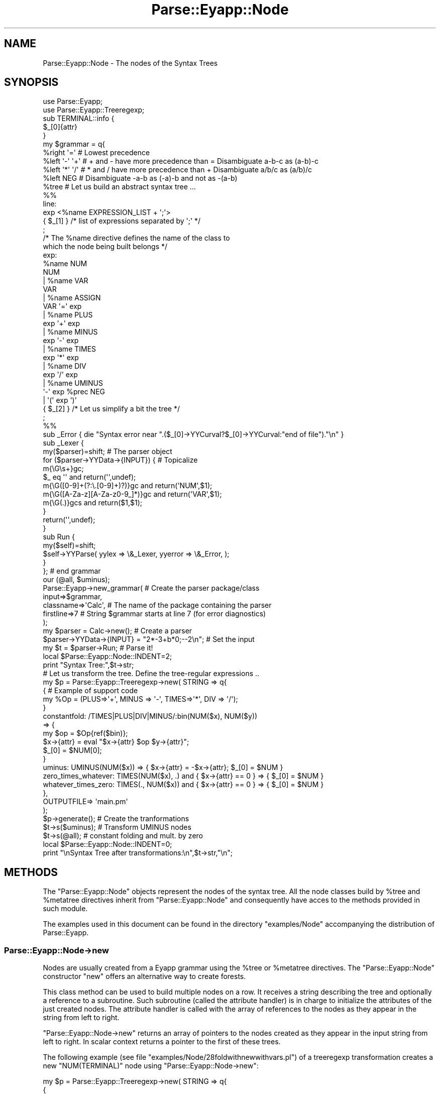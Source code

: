 .\" Automatically generated by Pod::Man 2.25 (Pod::Simple 3.20)
.\"
.\" Standard preamble:
.\" ========================================================================
.de Sp \" Vertical space (when we can't use .PP)
.if t .sp .5v
.if n .sp
..
.de Vb \" Begin verbatim text
.ft CW
.nf
.ne \\$1
..
.de Ve \" End verbatim text
.ft R
.fi
..
.\" Set up some character translations and predefined strings.  \*(-- will
.\" give an unbreakable dash, \*(PI will give pi, \*(L" will give a left
.\" double quote, and \*(R" will give a right double quote.  \*(C+ will
.\" give a nicer C++.  Capital omega is used to do unbreakable dashes and
.\" therefore won't be available.  \*(C` and \*(C' expand to `' in nroff,
.\" nothing in troff, for use with C<>.
.tr \(*W-
.ds C+ C\v'-.1v'\h'-1p'\s-2+\h'-1p'+\s0\v'.1v'\h'-1p'
.ie n \{\
.    ds -- \(*W-
.    ds PI pi
.    if (\n(.H=4u)&(1m=24u) .ds -- \(*W\h'-12u'\(*W\h'-12u'-\" diablo 10 pitch
.    if (\n(.H=4u)&(1m=20u) .ds -- \(*W\h'-12u'\(*W\h'-8u'-\"  diablo 12 pitch
.    ds L" ""
.    ds R" ""
.    ds C` ""
.    ds C' ""
'br\}
.el\{\
.    ds -- \|\(em\|
.    ds PI \(*p
.    ds L" ``
.    ds R" ''
'br\}
.\"
.\" Escape single quotes in literal strings from groff's Unicode transform.
.ie \n(.g .ds Aq \(aq
.el       .ds Aq '
.\"
.\" If the F register is turned on, we'll generate index entries on stderr for
.\" titles (.TH), headers (.SH), subsections (.SS), items (.Ip), and index
.\" entries marked with X<> in POD.  Of course, you'll have to process the
.\" output yourself in some meaningful fashion.
.ie \nF \{\
.    de IX
.    tm Index:\\$1\t\\n%\t"\\$2"
..
.    nr % 0
.    rr F
.\}
.el \{\
.    de IX
..
.\}
.\"
.\" Accent mark definitions (@(#)ms.acc 1.5 88/02/08 SMI; from UCB 4.2).
.\" Fear.  Run.  Save yourself.  No user-serviceable parts.
.    \" fudge factors for nroff and troff
.if n \{\
.    ds #H 0
.    ds #V .8m
.    ds #F .3m
.    ds #[ \f1
.    ds #] \fP
.\}
.if t \{\
.    ds #H ((1u-(\\\\n(.fu%2u))*.13m)
.    ds #V .6m
.    ds #F 0
.    ds #[ \&
.    ds #] \&
.\}
.    \" simple accents for nroff and troff
.if n \{\
.    ds ' \&
.    ds ` \&
.    ds ^ \&
.    ds , \&
.    ds ~ ~
.    ds /
.\}
.if t \{\
.    ds ' \\k:\h'-(\\n(.wu*8/10-\*(#H)'\'\h"|\\n:u"
.    ds ` \\k:\h'-(\\n(.wu*8/10-\*(#H)'\`\h'|\\n:u'
.    ds ^ \\k:\h'-(\\n(.wu*10/11-\*(#H)'^\h'|\\n:u'
.    ds , \\k:\h'-(\\n(.wu*8/10)',\h'|\\n:u'
.    ds ~ \\k:\h'-(\\n(.wu-\*(#H-.1m)'~\h'|\\n:u'
.    ds / \\k:\h'-(\\n(.wu*8/10-\*(#H)'\z\(sl\h'|\\n:u'
.\}
.    \" troff and (daisy-wheel) nroff accents
.ds : \\k:\h'-(\\n(.wu*8/10-\*(#H+.1m+\*(#F)'\v'-\*(#V'\z.\h'.2m+\*(#F'.\h'|\\n:u'\v'\*(#V'
.ds 8 \h'\*(#H'\(*b\h'-\*(#H'
.ds o \\k:\h'-(\\n(.wu+\w'\(de'u-\*(#H)/2u'\v'-.3n'\*(#[\z\(de\v'.3n'\h'|\\n:u'\*(#]
.ds d- \h'\*(#H'\(pd\h'-\w'~'u'\v'-.25m'\f2\(hy\fP\v'.25m'\h'-\*(#H'
.ds D- D\\k:\h'-\w'D'u'\v'-.11m'\z\(hy\v'.11m'\h'|\\n:u'
.ds th \*(#[\v'.3m'\s+1I\s-1\v'-.3m'\h'-(\w'I'u*2/3)'\s-1o\s+1\*(#]
.ds Th \*(#[\s+2I\s-2\h'-\w'I'u*3/5'\v'-.3m'o\v'.3m'\*(#]
.ds ae a\h'-(\w'a'u*4/10)'e
.ds Ae A\h'-(\w'A'u*4/10)'E
.    \" corrections for vroff
.if v .ds ~ \\k:\h'-(\\n(.wu*9/10-\*(#H)'\s-2\u~\d\s+2\h'|\\n:u'
.if v .ds ^ \\k:\h'-(\\n(.wu*10/11-\*(#H)'\v'-.4m'^\v'.4m'\h'|\\n:u'
.    \" for low resolution devices (crt and lpr)
.if \n(.H>23 .if \n(.V>19 \
\{\
.    ds : e
.    ds 8 ss
.    ds o a
.    ds d- d\h'-1'\(ga
.    ds D- D\h'-1'\(hy
.    ds th \o'bp'
.    ds Th \o'LP'
.    ds ae ae
.    ds Ae AE
.\}
.rm #[ #] #H #V #F C
.\" ========================================================================
.\"
.IX Title "Parse::Eyapp::Node 3"
.TH Parse::Eyapp::Node 3 "2012-03-23" "perl v5.16.3" "User Contributed Perl Documentation"
.\" For nroff, turn off justification.  Always turn off hyphenation; it makes
.\" way too many mistakes in technical documents.
.if n .ad l
.nh
.SH "NAME"
Parse::Eyapp::Node \- The nodes of the Syntax Trees
.SH "SYNOPSIS"
.IX Header "SYNOPSIS"
.Vb 2
\&  use Parse::Eyapp;
\&  use Parse::Eyapp::Treeregexp;
\&
\&  sub TERMINAL::info {
\&    $_[0]{attr}
\&  }
\&
\&  my $grammar = q{
\&    %right  \*(Aq=\*(Aq     # Lowest precedence
\&    %left   \*(Aq\-\*(Aq \*(Aq+\*(Aq # + and \- have more precedence than = Disambiguate a\-b\-c as (a\-b)\-c
\&    %left   \*(Aq*\*(Aq \*(Aq/\*(Aq # * and / have more precedence than + Disambiguate a/b/c as (a/b)/c
\&    %left   NEG     # Disambiguate \-a\-b as (\-a)\-b and not as \-(a\-b)
\&    %tree           # Let us build an abstract syntax tree ...
\&
\&    %%
\&    line:
\&        exp <%name EXPRESSION_LIST + \*(Aq;\*(Aq>
\&          { $_[1] } /* list of expressions separated by \*(Aq;\*(Aq */
\&    ;
\&
\&    /* The %name directive defines the name of the class to 
\&       which the node being built belongs */
\&    exp:
\&        %name NUM
\&        NUM
\&      | %name VAR
\&        VAR
\&      | %name ASSIGN
\&        VAR \*(Aq=\*(Aq exp
\&      | %name PLUS
\&        exp \*(Aq+\*(Aq exp
\&      | %name MINUS
\&        exp \*(Aq\-\*(Aq exp
\&      | %name TIMES
\&        exp \*(Aq*\*(Aq exp
\&      | %name DIV
\&        exp \*(Aq/\*(Aq exp
\&      | %name UMINUS
\&        \*(Aq\-\*(Aq exp %prec NEG
\&      | \*(Aq(\*(Aq exp \*(Aq)\*(Aq
\&          { $_[2] }  /* Let us simplify a bit the tree */
\&    ;
\&
\&    %%
\&    sub _Error { die "Syntax error near ".($_[0]\->YYCurval?$_[0]\->YYCurval:"end of file")."\en" }
\&
\&    sub _Lexer {
\&      my($parser)=shift; # The parser object
\&
\&      for ($parser\->YYData\->{INPUT}) { # Topicalize
\&        m{\eG\es+}gc;
\&        $_ eq \*(Aq\*(Aq and return(\*(Aq\*(Aq,undef);
\&        m{\eG([0\-9]+(?:\e.[0\-9]+)?)}gc and return(\*(AqNUM\*(Aq,$1);
\&        m{\eG([A\-Za\-z][A\-Za\-z0\-9_]*)}gc and return(\*(AqVAR\*(Aq,$1);
\&        m{\eG(.)}gcs and return($1,$1);
\&      }
\&      return(\*(Aq\*(Aq,undef);
\&    }
\&
\&    sub Run {
\&        my($self)=shift;
\&        $self\->YYParse( yylex => \e&_Lexer, yyerror => \e&_Error, );
\&    }
\&  }; # end grammar
\&
\&  our (@all, $uminus);
\&
\&  Parse::Eyapp\->new_grammar( # Create the parser package/class
\&    input=>$grammar,
\&    classname=>\*(AqCalc\*(Aq, # The name of the package containing the parser
\&    firstline=>7       # String $grammar starts at line 7 (for error diagnostics)
\&  );
\&  my $parser = Calc\->new();                # Create a parser
\&  $parser\->YYData\->{INPUT} = "2*\-3+b*0;\-\-2\en"; # Set the input
\&  my $t = $parser\->Run;                    # Parse it!
\&  local $Parse::Eyapp::Node::INDENT=2;
\&  print "Syntax Tree:",$t\->str;
\&
\&  # Let us transform the tree. Define the tree\-regular expressions ..
\&  my $p = Parse::Eyapp::Treeregexp\->new( STRING => q{
\&      { #  Example of support code
\&        my %Op = (PLUS=>\*(Aq+\*(Aq, MINUS => \*(Aq\-\*(Aq, TIMES=>\*(Aq*\*(Aq, DIV => \*(Aq/\*(Aq);
\&      }
\&      constantfold: /TIMES|PLUS|DIV|MINUS/:bin(NUM($x), NUM($y))
\&        => {
\&          my $op = $Op{ref($bin)};
\&          $x\->{attr} = eval  "$x\->{attr} $op $y\->{attr}";
\&          $_[0] = $NUM[0];
\&        }
\&      uminus: UMINUS(NUM($x)) => { $x\->{attr} = \-$x\->{attr}; $_[0] = $NUM }
\&      zero_times_whatever: TIMES(NUM($x), .) and { $x\->{attr} == 0 } => { $_[0] = $NUM }
\&      whatever_times_zero: TIMES(., NUM($x)) and { $x\->{attr} == 0 } => { $_[0] = $NUM }
\&    },
\&    OUTPUTFILE=> \*(Aqmain.pm\*(Aq
\&  );
\&  $p\->generate(); # Create the tranformations
\&
\&  $t\->s($uminus); # Transform UMINUS nodes
\&  $t\->s(@all);    # constant folding and mult. by zero
\&
\&  local $Parse::Eyapp::Node::INDENT=0;
\&  print "\enSyntax Tree after transformations:\en",$t\->str,"\en";
.Ve
.SH "METHODS"
.IX Header "METHODS"
The \f(CW\*(C`Parse::Eyapp::Node\*(C'\fR objects represent the nodes of the syntax
tree. 
All the node classes build by \f(CW%tree\fR and \f(CW%metatree\fR directives
inherit from \f(CW\*(C`Parse::Eyapp::Node\*(C'\fR and consequently have
acces to the methods provided in such module.
.PP
The examples used in this document can be found in the directory
\&\f(CW\*(C`examples/Node\*(C'\fR accompanying the distribution of Parse::Eyapp.
.SS "Parse::Eyapp::Node\->new"
.IX Subsection "Parse::Eyapp::Node->new"
Nodes are usually created from a Eyapp grammar 
using the \f(CW%tree\fR or \f(CW%metatree\fR
directives. The \f(CW\*(C`Parse::Eyapp::Node\*(C'\fR constructor \f(CW\*(C`new\*(C'\fR
offers an alternative way to create forests.
.PP
This class method can be used to build multiple nodes on a row.
It receives a string describing the tree and optionally a
reference to a subroutine. Such subroutine (called the attribute
handler) is in charge to initialize
the attributes of the just created nodes.
The attribute handler is called with the array of references to the
nodes as they appear in the string from left to right.
.PP
\&\f(CW\*(C`Parse::Eyapp::Node\->new\*(C'\fR returns an array of pointers to the nodes created
as they appear in the input string from left to right.
In scalar context returns a pointer to the first of these trees.
.PP
The following example (see file \f(CW\*(C`examples/Node/28foldwithnewwithvars.pl\*(C'\fR) of
a treeregexp transformation creates a new \f(CW\*(C`NUM(TERMINAL)\*(C'\fR node
using \f(CW\*(C`Parse::Eyapp::Node\->new\*(C'\fR:
.PP
.Vb 7
\& my $p = Parse::Eyapp::Treeregexp\->new( STRING => q{
\&   {
\&     my %Op = (PLUS=>\*(Aq+\*(Aq, MINUS => \*(Aq\-\*(Aq, TIMES=>\*(Aq*\*(Aq, DIV => \*(Aq/\*(Aq);
\&   }
\&   constantfold: /TIMES|PLUS|MINUS|DIV/(NUM($x), NUM($y))
\&      => {
\&     my $op = $Op{ref($_[0])};
\&
\&     my $res = Parse::Eyapp::Node\->new(
\&       q{NUM(TERMINAL)},
\&       sub {
\&         my ($NUM, $TERMINAL) = @_;
\&         $TERMINAL\->{attr} = eval "$x\->{attr} $op $y\->{attr}";
\&         $TERMINAL\->{token} = \*(AqNUM\*(Aq;
\&       },
\&     );
\&     $_[0] = $res;
\&   }
\&   },
\& );
.Ve
.PP
The call to \f(CW\*(C`Parse::Eyapp::Node\->new\*(C'\fR creates a tree \f(CW\*(C`NUM(TERMINAL)\*(C'\fR
and decorates the \f(CW\*(C`TERMINAL\*(C'\fR leaf with attributes \f(CW\*(C`attr\*(C'\fR
and \f(CW\*(C`token\*(C'\fR. The \f(CW\*(C`constantfold\*(C'\fR transformation substitutes
all the binary operation trees whose children are numbers
for a \f(CW\*(C`NUM(TERMINAL)\*(C'\fR tree holding as attribute the 
number resulting of operating the two numbers.
.PP
The input string can describe more than one tree. Different trees 
are separated by white spaces. Consider the following example
(in \f(CW\*(C`examples/Node/builder.pl\*(C'\fR):
.PP
.Vb 10
\&  $ cat \-n builder.pl
\&     1  #!/usr/bin/perl \-w
\&     2  use strict;
\&     3  use Parse::Eyapp::Node;
\&     4
\&     5  use Data::Dumper;
\&     6  $Data::Dumper::Indent = 1;
\&     7  $Data::Dumper::Purity = 1;
\&     8
\&     9  my $string = shift || \*(AqASSIGN(VAR(TERMINAL), TIMES(NUM(TERMINAL),NUM(TERMINAL)))  \*(Aq;
\&    10  my @t = Parse::Eyapp::Node\->new(
\&    11             $string,
\&    12             sub { my $i = 0; $_\->{n} = $i++ for @_ }
\&    13          );
\&    14
\&    15  print "****************\en";
\&    16  print Dumper(\e@t);
.Ve
.PP
When feed with input \f(CW\*(AqA(C,D) E(F)\*(Aq\fR 
the following forest is built:
.PP
.Vb 10
\&  $ builder.pl \*(AqA(C,D) E(F)\*(Aq
\&  ****************
\&  $VAR1 = [
\&    bless( {
\&      \*(Aqn\*(Aq => 0,
\&      \*(Aqchildren\*(Aq => [
\&        bless( { \*(Aqn\*(Aq => 1, \*(Aqchildren\*(Aq => [] }, \*(AqC\*(Aq ),
\&        bless( { \*(Aqn\*(Aq => 2, \*(Aqchildren\*(Aq => [] }, \*(AqD\*(Aq )
\&      ]
\&    }, \*(AqA\*(Aq ),
\&    {},
\&    {},
\&    bless( {
\&      \*(Aqn\*(Aq => 3,
\&      \*(Aqchildren\*(Aq => [
\&        bless( { \*(Aqn\*(Aq => 4, \*(Aqchildren\*(Aq => [] }, \*(AqF\*(Aq )
\&      ]
\&    }, \*(AqE\*(Aq ),
\&    {}
\&  ];
\&  $VAR1\->[1] = $VAR1\->[0]{\*(Aqchildren\*(Aq}[0];
\&  $VAR1\->[2] = $VAR1\->[0]{\*(Aqchildren\*(Aq}[1];
\&  $VAR1\->[4] = $VAR1\->[3]{\*(Aqchildren\*(Aq}[0];
.Ve
.PP
Thusm, the forest \f(CW@t\fR contains 5 subtrees 
\&\f(CW\*(C`A(C,D), C, D, E(F)\*(C'\fR and \f(CW\*(C`F\*(C'\fR.
.ie n .SS "Directed Acyclic Graphs with ""Parse::Eyapp::Node\->hnew"""
.el .SS "Directed Acyclic Graphs with \f(CWParse::Eyapp::Node\->hnew\fP"
.IX Subsection "Directed Acyclic Graphs with Parse::Eyapp::Node->hnew"
\&\f(CW\*(C`Parse::Eyapp\*(C'\fR provides the method \f(CW\*(C`Parse::Eyapp::Node\->hnew\*(C'\fR
to build \fIDirected Acyclic Graphs\fR (DAGs) instead of trees. They are built using 
\&\fIhashed consing\fR, i.e. \fImemoizing\fR the creation of nodes.
.PP
The method \f(CW\*(C`Parse::Eyapp::Node\->hnew\*(C'\fR works very much like \f(CW\*(C`Parse::Eyapp::Node\->new\*(C'\fR
but if one of the implied trees was previously built, \f(CW\*(C`hnew\*(C'\fR 
returns a reference to the existing one.
.PP
See the following debugger session where several DAGs describing
\&\fItype expressions\fR are built:
.PP
.Vb 10
\&  DB<2> x $a = Parse::Eyapp::Node\->hnew(\*(AqF(X_3(A_3(A_5(INT)), CHAR, A_5(INT)),CHAR)\*(Aq)
\& 0  F=HASH(0x85f6a20)
\&    \*(Aqchildren\*(Aq => ARRAY(0x85e92e4)
\&    |\- 0  X_3=HASH(0x83f55fc)
\&    |     \*(Aqchildren\*(Aq => ARRAY(0x83f5608)
\&    |     |\- 0  A_3=HASH(0x85a0488)
\&    |     |     \*(Aqchildren\*(Aq => ARRAY(0x859fad4)
\&    |     |        0  A_5=HASH(0x85e5d3c)
\&    |     |           \*(Aqchildren\*(Aq => ARRAY(0x83f4120)
\&    |     |              0  INT=HASH(0x83f5200)
\&    |     |                 \*(Aqchildren\*(Aq => ARRAY(0x852ccb4)
\&    |     |                      empty array
\&    |     |\- 1  CHAR=HASH(0x8513564)
\&    |     |     \*(Aqchildren\*(Aq => ARRAY(0x852cad4)
\&    |     |          empty array
\&    |     \`\- 2  A_5=HASH(0x85e5d3c)
\&    |           \-> REUSED_ADDRESS
\&    \`\- 1  CHAR=HASH(0x8513564)
\&          \-> REUSED_ADDRESS
\&  DB<3> x $a\->str
\& 0  \*(AqF(X_3(A_3(A_5(INT)),CHAR,A_5(INT)),CHAR)\*(Aq
.Ve
.PP
The second occurrence of \f(CW\*(C`A_5(INT)\*(C'\fR is labelled \f(CW\*(C`REUSED_ADDRESS\*(C'\fR. The
same occurs with the second instance  of \f(CW\*(C`CHAR\*(C'\fR.
.PP
\&\f(CW\*(C`Parse::Eyapp::Node\->hnew\*(C'\fR
can be more convenient than \f(CW\*(C`new\*(C'\fR 
in some compiler phases and tasks like 
detecting \fIcommon subexpressions\fR
or during \fItype checking\fR. 
See file \f(CW\*(C`Types.eyp\*(C'\fR in \f(CW\*(C`examples/typechecking/Simple\-Types\-XXX.tar.gz\*(C'\fR
for a more comprehensive example.
.ie n .SS "Expanding Directed Acyclic Graphs with ""Parse::Eyapp::Node\->hexpand"""
.el .SS "Expanding Directed Acyclic Graphs with \f(CWParse::Eyapp::Node\->hexpand\fP"
.IX Subsection "Expanding Directed Acyclic Graphs with Parse::Eyapp::Node->hexpand"
Calls to \f(CW\*(C`Parse::Eyapp::Node\->hexpand\*(C'\fR have the syntax
.PP
.Vb 1
\&    $z = Parse::Eyapp::Node\->hexpand(\*(AqCLASS\*(Aq, @children, \e&handler)
.Ve
.PP
Creates a dag of type \f(CW\*(AqCLASS\*(Aq\fR with children \f(CW@children\fR in a way compatible with
\&\f(CW\*(C`hnew\*(C'\fR. The last 
optional argument can be a reference to a sub.  Such sub will be called after the
creation of the \s-1DAG\s0 with a reference to the root of the \s-1DAG\s0 as single argument.
The following session with the debugger illustrates the use of
 \f(CW\*(C`Parse::Eyapp::Node\->hexpand\*(C'\fR. First we create a \s-1DAG\s0 using \f(CW\*(C`hnew\*(C'\fR:
.PP
.Vb 10
\&  pl@nereida:~/Lbook/code/Simple\-Types/script$ perl \-MParse::Eyapp::Node \-wde 0
\&  main::(\-e:1):   0
\&    DB<1> $x = Parse::Eyapp::Node\->hnew(\*(AqA(C(B),C(B))\*(Aq)
\&    DB<2> x $x
\&  0  A=HASH(0x850c850)
\&     \*(Aqchildren\*(Aq => ARRAY(0x850ca30)
\&        0  C=HASH(0x850c928)
\&           \*(Aqchildren\*(Aq => ARRAY(0x850c9e8)
\&              0  B=HASH(0x850c9a0)
\&                 \*(Aqchildren\*(Aq => ARRAY(0x83268c8)
\&                      empty array
\&        1  C=HASH(0x850c928)
\&           \-> REUSED_ADDRESS
.Ve
.PP
We obtain the \f(CW\*(C`REUSED_ADDRESS\*(C'\fR for the second child since
the \f(CWC(B)\fR subtree appears twice.
Now, suppose we want to expand the exsting tree/DAG \f(CWC(B)\fR to \f(CW\*(C`A(C(B))\*(C'\fR. We can do
that using \f(CW\*(C`hexpand\*(C'\fR:
.PP
.Vb 12
\&    DB<3> $y = Parse::Eyapp::Node\->hexpand(\*(AqA\*(Aq, $x\->child(0))
\&    DB<4> x $y
\&  0  A=HASH(0x8592558)
\&     \*(Aqchildren\*(Aq => ARRAY(0x832613c)
\&        0  C=HASH(0x850c928)
\&           \*(Aqchildren\*(Aq => ARRAY(0x850c9e8)
\&              0  B=HASH(0x850c9a0)
\&                 \*(Aqchildren\*(Aq => ARRAY(0x83268c8)
\&                      empty array
\&We get new memory for C<$y>: C<HASH(0x8592558)> is anew address.
\&Assume we want to expand the tree/DAG C<C(B)> to C<A(C(B),C(B))>.
\&We can do it this way:
\&
\&    DB<5> $z = Parse::Eyapp::Node\->hexpand(\*(AqA\*(Aq, $x\->children)
\&    DB<6> x $z
\&  0  A=HASH(0x850c850)
\&     \*(Aqchildren\*(Aq => ARRAY(0x850ca30)
\&        0  C=HASH(0x850c928)
\&           \*(Aqchildren\*(Aq => ARRAY(0x850c9e8)
\&              0  B=HASH(0x850c9a0)
\&                 \*(Aqchildren\*(Aq => ARRAY(0x83268c8)
\&                      empty array
\&        1  C=HASH(0x850c928)
\&           \-> REUSED_ADDRESS
.Ve
.PP
Notice that the address c<0x850c850> for \f(CW$z\fR is the same than the address for \f(CW$x\fR.
No new memory has been allocated for \f(CW$z\fR.
.PP
The following command illustrates the use of \f(CW\*(C`hexpand\*(C'\fR
with a handler:
.PP
.Vb 12
\&    DB<7> $z = Parse::Eyapp::Node\->hexpand(\*(AqA\*(Aq, $x\->children, sub { $_[0]\->{t} = "X" })
\&    DB<8> x $z
\&  0  A=HASH(0x850c850)
\&     \*(Aqchildren\*(Aq => ARRAY(0x850ca30)
\&        0  C=HASH(0x850c928)
\&           \*(Aqchildren\*(Aq => ARRAY(0x850c9e8)
\&              0  B=HASH(0x850c9a0)
\&                 \*(Aqchildren\*(Aq => ARRAY(0x83268c8)
\&                      empty array
\&        1  C=HASH(0x850c928)
\&           \-> REUSED_ADDRESS
\&     \*(Aqt\*(Aq => \*(AqX\*(Aq
.Ve
.ie n .SS "$node\->type"
.el .SS "\f(CW$node\fP\->type"
.IX Subsection "$node->type"
Returns (or sets) the type (class) of the node.
It can be called as a subroutine when \f(CW$node\fR is not
a \f(CW\*(C`Parse::Eyapp::Node\*(C'\fR like this:
.PP
.Vb 1
\&                     Parse::Eyapp::Node::type($scalar)
.Ve
.PP
This is the case when visiting \f(CW\*(C`CODE\*(C'\fR nodes.
.PP
The following session with the debugger illustrates how it works:
.PP
.Vb 10
\&  > perl \-MParse::Eyapp::Node \-de0
\&  DB<1> @t = Parse::Eyapp::Node\->new("A(B,C)") # Creates a tree
\&  DB<2> x map { $_\->type } @t # Get the types of the three nodes
\&  0  \*(AqA\*(Aq
\&  1  \*(AqB\*(Aq
\&  2  \*(AqC\*(Aq
\&  DB<3> x Parse::Eyapp::Node::type(sub {})
\&  0  \*(AqCODE\*(Aq
\&  DB<4> x Parse::Eyapp::Node::type("hola")
\&  0  \*(AqParse::Eyapp::Node::STRING\*(Aq
\&  DB<5> x Parse::Eyapp::Node::type({ a=> 1})
\&  0  \*(AqHASH\*(Aq
\&  DB<6> x Parse::Eyapp::Node::type([ a, 1 ])
\&  0  \*(AqARRAY\*(Aq
.Ve
.PP
As it is shown in the example it can be called as a subroutine with 
a (\s-1CODE/HASH/ARRAY\s0) reference or an ordinary scalar.
.PP
The words \s-1HASH\s0, \s-1CODE\s0, \s-1ARRAY\s0 and \s-1STRING\s0 are reserved for 
ordinary Perl references. Avoid naming a \s-1AST\s0 node with one of those words.
.PP
To be used as a setter, be sure Parse::Eyapp::Driver
is loaded:
.PP
.Vb 10
\&  $ perl \-MParse::Eyapp::Driver \-MParse::Eyapp::Node \-wde0
\&  main::(\-e:1):   0
\&    DB<1> x $t = Parse::Eyapp::Node\->new("A(B,C)") # Creates a tree
\&  0  A=HASH(0x8557bdc)
\&     \*(Aqchildren\*(Aq => ARRAY(0x8557c90)
\&        0  B=HASH(0x8557cf0)
\&           \*(Aqchildren\*(Aq => ARRAY(0x8325804)
\&                empty array
\&        1  C=HASH(0x8557c6c)
\&           \*(Aqchildren\*(Aq => ARRAY(0x8557d5c)
\&                empty array
\&    DB<2> x $t\->type(\*(AqFUN\*(Aq) # Change the type of $t to \*(AqFUN\*(Aq
\&  0  \*(AqFUN\*(Aq
\&    DB<3> x $t
\&  0  FUN=HASH(0x8557bdc)
\&     \*(Aqchildren\*(Aq => ARRAY(0x8557c90)
\&        0  B=HASH(0x8557cf0)
\&           \*(Aqchildren\*(Aq => ARRAY(0x8325804)
\&                empty array
\&        1  C=HASH(0x8557c6c)
\&           \*(Aqchildren\*(Aq => ARRAY(0x8557d5c)
\&                empty array
\&    DB<4> x $t\->isa(\*(AqParse::Eyapp::Node\*(Aq)
\&  0  1
.Ve
.ie n .SS "$node\->child"
.el .SS "\f(CW$node\fP\->child"
.IX Subsection "$node->child"
Setter-getter to modify a specific child of a node.
It is called like:
.PP
.Vb 1
\&                   $node\->child($i)
.Ve
.PP
Returns the child with index \f(CW$i\fR. Returns \f(CW\*(C`undef\*(C'\fR if the child does not exists.
It has two obligatory parameters: the node (since it is a method)
and the index of the child. Sets the new value if called
.PP
.Vb 1
\&                    $node\->child($i, $tree)
.Ve
.PP
The method will croak if the obligatory parameters are not provided.
.PP
In the files \f(CW\*(C`examples/Node/TSwithtreetransformations2.eyp\*(C'\fR and 
\&\f(CW\*(C`examples/node/usetswithtreetransformations2.pl\*(C'\fR) you can find a 
somewhat complicated example of call to \f(CW\*(C`child\*(C'\fR as a setter. It is inside a transformation
that swaps the children of a \f(CW\*(C`PLUS\*(C'\fR node (remember that the tree
is a concrete tree including code since it is a translation scheme
built under the directive \f(CW%metatree\fR):
.PP
.Vb 2
\&  my $transform = Parse::Eyapp::Treeregexp\->new( STRING => q{
\&     ........................................................
\&
\&     commutative_add: PLUS($x, ., $y, .) # 1st dot correspond to \*(Aq+\*(Aq 2nd dot to CODE
\&       => { my $t = $x; $_[0]\->child(0, $y); $_[0]\->child(2, $t)}
\&
\&     ........................................................
\&  }
.Ve
.ie n .SS "Child Access Through ""%tree alias"""
.el .SS "Child Access Through \f(CW%tree alias\fP"
.IX Subsection "Child Access Through %tree alias"
Remember that when the \f(CW\*(C`Eyapp\*(C'\fR program runs 
under the \f(CW\*(C`%tree alias\*(C'\fR directive 
The \fIdot and dollar notations\fR can be used 
to generate named getter-setters to access the children:
.PP
.Vb 10
\&  examples/Node$ cat \-n alias_and_yyprefix.pl
\&     1  #!/usr/local/bin/perl
\&     2  use warnings;
\&     3  use strict;
\&     4  use Parse::Eyapp;
\&     5
\&     6  my $grammar = q{
\&     7    %prefix R::S::
\&     8
\&     9    %right  \*(Aq=\*(Aq
\&    10    %left   \*(Aq\-\*(Aq \*(Aq+\*(Aq
\&    11    %left   \*(Aq*\*(Aq \*(Aq/\*(Aq
\&    12    %left   NEG
\&    13    %tree bypass alias
\&    14
\&    15    %%
\&    16    line: $exp  { $_[1] }
\&    17    ;
\&    18
\&    19    exp:
\&    20        %name NUM
\&    21              $NUM
\&    22      | %name VAR
\&    23              $VAR
\&    24      | %name ASSIGN
\&    25              $VAR \*(Aq=\*(Aq $exp
\&    26      | %name PLUS
\&    27              exp.left \*(Aq+\*(Aq exp.right
\&    28      | %name MINUS
\&    29              exp.left \*(Aq\-\*(Aq exp.right
\&    30      | %name TIMES
\&    31              exp.left \*(Aq*\*(Aq exp.right
\&    32      | %name DIV
\&    33              exp.left \*(Aq/\*(Aq exp.right
\&    34      | %no bypass UMINUS
\&    35              \*(Aq\-\*(Aq $exp %prec NEG
\&    36      |   \*(Aq(\*(Aq exp \*(Aq)\*(Aq  { $_[2] } /* Let us simplify a bit the tree */
\&    37    ;
\&    38
\&    39    %%
\&    40
\&    .............................
\&    76  }; # end grammar
\&    77
\&    78
\&    79  Parse::Eyapp\->new_grammar(
\&    80    input=>$grammar,
\&    81    classname=>\*(AqAlias\*(Aq,
\&    82    firstline =>7,
\&    83    outputfile => \*(Aqmain\*(Aq,
\&    84  );
\&    85  my $parser = Alias\->new();
\&    86  $parser\->YYData\->{INPUT} = "a = \-(2*3+5\-1)\en";
\&    87  my $t = $parser\->Run;
\&    88  $Parse::Eyapp::Node::INDENT=0;
\&    89  print $t\->VAR\->str."\en";             # a
\&    90  print "***************\en";
\&    91  print $t\->exp\->exp\->left\->str."\en";  # 2*3+5
\&    92  print "***************\en";
\&    93  print $t\->exp\->exp\->right\->str."\en"; # 1
.Ve
.PP
Here methods with names \f(CW\*(C`left\*(C'\fR and \f(CW\*(C`right\*(C'\fR will be created
inside the class \f(CW\*(C`R::S\*(C'\fR (see the use of the \f(CW%prefix\fR directive
in line 7) to access the corresponding children associated with the 
two instances of \f(CW\*(C`exp\*(C'\fR in the right hand side of
the production rule. when executed, teh former program produces this
output:
.PP
.Vb 6
\&  examples/Node$ alias_and_yyprefix.pl
\&  R::S::TERMINAL
\&  ***************
\&  R::S::PLUS(R::S::TIMES(R::S::NUM,R::S::NUM),R::S::NUM)
\&  ***************
\&  R::S::NUM
.Ve
.ie n .SS "$node\->children"
.el .SS "\f(CW$node\fP\->children"
.IX Subsection "$node->children"
Returns the array of children of the node. When the tree is a
translation scheme the \s-1CODE\s0 references are also included.
See \f(CW\*(C`examples/Node/TSPostfix3.eyp\*(C'\fR for an example of use
inside a Translation Scheme:
.PP
.Vb 2
\&  examples/Node$ cat TSPostfix3.eyp
\&  ...................... # precedence declarations
\&
\&  %metatree
\&
\&  %defaultaction {
\&    if (@_==2) {  # NUM and VAR
\&      $lhs\->{t} = $_[1]\->{attr};
\&      return
\&    }
\&    if (@_==4) { # binary operations
\&      $lhs\->{t} = "$_[1]\->{t} $_[3]\->{t} $_[2]\->{attr}";
\&      return
\&    }
\&    die "Fatal Error. Unexpected input. Numargs = ".scalar(@_)."\en".Parse::Eyapp::Node\->str(@_);
\&  }
\&
\&  %%
\&  line: %name PROG
\&         exp <%name EXP + \*(Aq;\*(Aq>
\&           { @{$lhs\->{t}} = map { $_\->{t}} ($_[1]\->children()); }
\&
\&  ;
\&
\&  exp:        %name NUM NUM
\&          |   %name VAR VAR
\&          |   %name ASSIGN VAR \*(Aq=\*(Aq exp  {  $lhs\->{t} = "$_[1]\->{attr} $_[3]\->{t} ="; }
\&          |   %name PLUS   exp \*(Aq+\*(Aq exp
\&          |   %name MINUS  exp \*(Aq\-\*(Aq exp
\&          |   %name TIMES  exp \*(Aq*\*(Aq exp
\&          |   %name DIV    exp \*(Aq/\*(Aq exp
\&          |   %name NEG    \*(Aq\-\*(Aq exp %prec NEG { $_[0]\->{t} = "$_[2]\->{t} NEG" }
\&          |   \*(Aq(\*(Aq exp \*(Aq)\*(Aq %begin { $_[2] }
\&  ;
\&
\&  %%
\&
\&  ........................
.Ve
.PP
The tree in a Translation Scheme contains the references to
the \f(CW\*(C`CODE\*(C'\fR implementing the semantic actions.
For example,  the syntax tree built by 
the parser for the input \f(CW\*(C`a=\-b*3\*(C'\fR in \f(CW\*(C`TSPostfix3.eyp\*(C'\fR is:
.PP
.Vb 10
\& PROG(EXP(
\&     ASSIGN(
\&       TERMINAL[a],
\&       TERMINAL[=],
\&       TIMES(
\&         NEG(TERMINAL[\-], VAR(TERMINAL[b], CODE), CODE),
\&         TERMINAL[*],
\&         NUM(TERMINAL[3], CODE),
\&         CODE
\&       ) # TIMES,
\&       CODE
\&     ) # ASSIGN
\&   ) # EXP,
\&   CODE
\& ) # PROG
.Ve
.PP
\&\f(CW\*(C`$node\->children\*(C'\fR can also be used as a setter.
.ie n .SS "$node\->Children"
.el .SS "\f(CW$node\fP\->Children"
.IX Subsection "$node->Children"
Returns the array of children of the node.
When dealing with a translation scheme,
the  \f(CW\*(C`$node\->Children\*(C'\fR method 
(Notice the case difference with \f(CW\*(C`$node\->children\*(C'\fR, first in uppercase) 
returns the non \f(CW\*(C`CODE\*(C'\fR children of the node.
The following execution with the debugger
of the example in \f(CW\*(C`examples/Node/ts_with_ast.pl\*(C'\fR
illustrates the difference:
.PP
.Vb 3
\&  examples/Node$ perl \-wd ts_with_ast.pl
\&  main::(ts_with_ast.pl:6):       my $translationscheme = q{
\&  main::(ts_with_ast.pl:7):       %{
.Ve
.PP
The \f(CW$translationscheme\fR variable contains the code
of a small calculator:
.PP
.Vb 1
\&  %metatree
\&
\&  %left   \*(Aq\-\*(Aq \*(Aq+\*(Aq
\&  %left   \*(Aq*\*(Aq
\&  %left   NEG
\&
\&  %%
\&  line:       %name EXP
\&                $exp  { $lhs\->{n} = $exp\->{n} }
\&  ;
\&
\&  exp:
\&              %name PLUS
\&                exp.left \*(Aq+\*(Aq  exp.right
\&                  { $lhs\->{n} .= $left\->{n} + $right\->{n} }
\&          |   %name TIMES
\&                exp.left \*(Aq*\*(Aq exp.right
\&                  { $lhs\->{n} = $left\->{n} * $right\->{n} }
\&          |   %name NUM   $NUM
\&                  { $lhs\->{n} = $NUM\->{attr} }
\&          |   \*(Aq(\*(Aq $exp \*(Aq)\*(Aq  %begin { $exp }
\&          |   exp.left \*(Aq\-\*(Aq exp.right
\&                  { $lhs\->{n} = $left\->{n} \- $right\->{n} }
\&
\&          |   \*(Aq\-\*(Aq $exp %prec NEG
\&                  { $lhs\->{n} = \-$exp\->{n} }
\&  ;
.Ve
.PP
We run the program with input \f(CW\*(C`2+(3)\*(C'\fR and stop
it at line 88, just after the augmented \s-1AST\s0 (\f(CW\*(C`CODE\*(C'\fR node included)
has been built:
.PP
.Vb 2
\&    DB<1> c 88
\&  main::(ts_with_ast.pl:88):      $t\->translation_scheme;
.Ve
.PP
Now, let us see the difference between the methods \f(CW\*(C`children\*(C'\fR
and \f(CW\*(C`Children\*(C'\fR:
.PP
.Vb 7
\&    DB<2> @a = $t\->children; @b = $t\->Children
\&    DB<3> print Parse::Eyapp::Node::str($_)."\en" for @a
\&  PLUS(NUM(TERMINAL,CODE),TERMINAL,NUM(TERMINAL,CODE),CODE)
\&  CODE
\&    DB<4> print $_\->str."\en" for @b
\&  PLUS(NUM(TERMINAL,CODE),TERMINAL,NUM(TERMINAL,CODE),CODE)
\&    DB<5>
.Ve
.ie n .SS "$node\->last_child"
.el .SS "\f(CW$node\fP\->last_child"
.IX Subsection "$node->last_child"
Return the last child of the node. When dealing with translation
schemes, the last can be a \f(CW\*(C`CODE\*(C'\fR node.
.ie n .SS "$node\->Last_child"
.el .SS "\f(CW$node\fP\->Last_child"
.IX Subsection "$node->Last_child"
The \f(CW\*(C`$node\->Last_child\*(C'\fR method returns the last non \s-1CODE\s0 child of the node.
See an example:
.PP
.Vb 10
\&  examples/Node$ cat \-n trans_scheme_default_action.pl
\&     1  #!/usr/bin/perl \-w
\&     2  use strict;
\&     3  use Data::Dumper;
\&     4  use Parse::Eyapp;
\&     5  use IO::Interactive qw(is_interactive);
\&     6
\&     7  my $translationscheme = q{
\&     8  %{
\&     9  # head code is available at tree construction time
\&    10  use Data::Dumper;
\&    11  our %sym; # symbol table
\&    12  %}
\&    13
\&    14  %prefix Calc::
\&    15
\&    16  %defaultaction {
\&    17     $lhs\->{n} = eval " $left\->{n} $_[2]\->{attr} $right\->{n} "
\&    18  }
\&    19
\&    20  %metatree
\&    21
\&    22  %right   \*(Aq=\*(Aq
\&    23  %left   \*(Aq\-\*(Aq \*(Aq+\*(Aq
\&    24  %left   \*(Aq*\*(Aq \*(Aq/\*(Aq
\&    25
\&    26  %%
\&    27  line:       %name EXP
\&    28                exp <+ \*(Aq;\*(Aq> /* Expressions separated by semicolons */
\&    29                  { $lhs\->{n} = $_[1]\->Last_child\->{n} }
\&    30  ;
\&    31
\&    32  exp:
\&    33              %name PLUS
\&    34                exp.left \*(Aq+\*(Aq exp.right
\&    35          |   %name MINUS
\&    36                exp.left \*(Aq\-\*(Aq exp.right
\&    37          |   %name TIMES
\&    38                exp.left \*(Aq*\*(Aq exp.right
\&    39          |   %name DIV
\&    40                exp.left \*(Aq/\*(Aq exp.right
\&    41          |   %name NUM
\&    42                $NUM
\&    43                  { $lhs\->{n} = $NUM\->{attr} }
\&    44          |   \*(Aq(\*(Aq $exp \*(Aq)\*(Aq  %begin { $exp }
\&    45          |   %name VAR
\&    46                $VAR
\&    47                  { $lhs\->{n} = $sym{$VAR\->{attr}}\->{n} }
\&    48          |   %name ASSIGN
\&    49                $VAR \*(Aq=\*(Aq $exp
\&    50                  { $lhs\->{n} = $sym{$VAR\->{attr}}\->{n} = $exp\->{n} }
\&    51
\&    52  ;
\&    53
\&    54  %%
\&    55  # tail code is available at tree construction time
\&    ......................................................
\&    77  }; # end translation scheme
\&    78
\&    ......................................................
.Ve
.PP
The node associated with \f(CW$_[1]\fR in
.PP
.Vb 3
\&    27  line:       %name EXP
\&    28                exp <+ \*(Aq;\*(Aq> /* Expressions separated by semicolons */
\&    29                  { $lhs\->{n} = $_[1]\->Last_child\->{n} }
.Ve
.PP
is associated with the whole expression
.PP
.Vb 1
\&                               exp <+ \*(Aq;\*(Aq>
.Ve
.PP
and is a \f(CW\*(C`Calc::_PLUS_LIST\*(C'\fR node. 
When feed with input \f(CW\*(C`a=3;b=4\*(C'\fR the children are
the two \f(CW\*(C`Calc::ASSIGN\*(C'\fR subtrees associated with
\&\f(CW\*(C`a=3\*(C'\fR and \f(CW\*(C`b=4\*(C'\fR and the \f(CW\*(C`CODE\*(C'\fR associated with the
semantic action:
.PP
.Vb 1
\&            { $lhs\->{n} = $_[1]\->Last_child\->{n} }
.Ve
.PP
Using \f(CW\*(C`Last_child\*(C'\fR we are avoiding the last \f(CW\*(C`CODE\*(C'\fR
child and setting the \f(CW\*(C`n\*(C'\fR(umeric) attribute
of the \f(CW\*(C`EXP\*(C'\fR node to the one associated with \f(CW\*(C`b=4\*(C'\fR (i.e. \f(CW4\fR).
.PP
.Vb 3
\&  examples/Node$ trans_scheme_default_action.pl
\&  Write a sequence of arithmetic expressions: a=3;b=4
\&  ***********Tree*************
\&
\&  Calc::EXP(
\&    Calc::_PLUS_LIST(
\&      Calc::ASSIGN(
\&        Calc::TERMINAL,
\&        Calc::TERMINAL,
\&        Calc::NUM(
\&          Calc::TERMINAL,
\&          CODE
\&        ),
\&        CODE
\&      ) # Calc::ASSIGN,
\&      Calc::ASSIGN(
\&        Calc::TERMINAL,
\&        Calc::TERMINAL,
\&        Calc::NUM(
\&          Calc::TERMINAL,
\&          CODE
\&        ),
\&        CODE
\&      ) # Calc::ASSIGN
\&    ) # Calc::_PLUS_LIST,
\&    CODE
\&  ) # Calc::EXP
\&  ******Symbol table**********
\&  {
\&    \*(Aqa\*(Aq => { \*(Aqn\*(Aq => \*(Aq3\*(Aq },
\&    \*(Aqb\*(Aq => { \*(Aqn\*(Aq => \*(Aq4\*(Aq }
\&  }
\&
\&  ************Result**********
\&  4
.Ve
.ie n .SS "$node\->descendant"
.el .SS "\f(CW$node\fP\->descendant"
.IX Subsection "$node->descendant"
The \f(CW\*(C` descendant\*(C'\fR method 
returns the descendant of a node given its \fIcoordinates\fR. 
The coordinates of a node \f(CW$s\fR relative to a tree \f(CW$t\fR
to which it belongs is a string of numbers
separated by dots like  \f(CW".1.3.2"\fR which
denotes the \fIchild path\fR from \f(CW$t\fR to \f(CW$s\fR, i.e.
\&\f(CW\*(C`$s == $t\->child(1)\->child(3)\->child(2)\*(C'\fR.
.PP
See a session
with the debugger:
.PP
.Vb 9
\&   DB<7> x $t\->child(0)\->child(0)\->child(1)\->child(0)\->child(2)\->child(1)\->str
\& 0  \*(Aq
\& BLOCK[8:4:test]^{0}(
\&   CONTINUE[10,10]
\& )
\&   DB<8> x $t\->descendant(\*(Aq.0.0.1.0.2.1\*(Aq)\->str
\& 0  \*(Aq
\& BLOCK[8:4:test]^{0}(
\&   CONTINUE[10,10]
.Ve
.ie n .SS "$node\->str"
.el .SS "\f(CW$node\fP\->str"
.IX Subsection "$node->str"
The \f(CW\*(C`str\*(C'\fR method returns a string representation of the tree. 
The \fIstr\fR method traverses the syntax tree dumping the type
of the node being visited in a string. To be specific
the value returned by the function referenced by \f(CW$CLASS_HANDLER\fR 
will be dumped. The default value fo such function is to return the type
of the node.
If the node being visited
has a method \f(CW\*(C`info\*(C'\fR it will
be executed and its result inserted between \f(CW$DELIMITER\fRs
into the string. Thus, in the \*(L"\s-1SYNOPSIS\s0\*(R"
example, by adding the \f(CW\*(C`info\*(C'\fR method to the class \f(CW\*(C`TERMINAL\*(C'\fR:
.PP
.Vb 3
\& sub TERMINAL::info {
\&   $_[0]{attr}
\& }
.Ve
.PP
we achieve the insertion of attributes in the string being built 
by \f(CW\*(C`str\*(C'\fR.
.PP
The existence of some methods (like \f(CW\*(C`footnote\*(C'\fR) and
the values of some package variables
influence the behavior of \f(CW\*(C`str\*(C'\fR. Among the most
important are:
.PP
.Vb 12
\&  @PREFIXES = qw(Parse::Eyapp::Node::);                                # Prefixes to suppress 
\&  $INDENT = 0; # \-1 compact, no info, no footnotes 
\&               # 0 = compact, 1 = indent, 2 = indent and include Types in closing parenthesis
\&  $STRSEP = \*(Aq,\*(Aq;                                # Separator between nodes, by default a comma
\&  $DELIMITER = \*(Aq[\*(Aq;                         # The string returned by C<info> will be enclosed 
\&  $FOOTNOTE_HEADER = "\en\-\-\-\-\-\-\-\-\-\-\-\-\-\-\-\-\-\-\-\-\-\-\-\-\-\-\-\en"; 
\&  $FOOTNOTE_SEP = ")\en"; 
\&  $FOOTNOTE_LEFT = \*(Aq^{\*(Aq;                               # Left delimiter for a footnote number
\&  $FOOTNOTE_RIGHT = \*(Aq}\*(Aq;                              # Right delimiter for a footnote number
\&  $LINESEP = 4;                             # When indent=2 the enclosing parenthesis will be
\&                                            # commented if more than $LINESEP apart
\&  $CLASS_HANDLER = sub { type($_[0]) }; # What to print to identify the node
.Ve
.PP
Footnotes and attribute info will not be inserted when \f(CW$INDENT\fR 
is \-1. A compact representation will be obtained. Such representation 
can be feed to \f(CW\*(C`new\*(C'\fR or \f(CW\*(C`hnew\*(C'\fR to obtain a copy of the tree. 
See the following session with the debugger:
.PP
.Vb 10
\&  pl@nereida:~/LEyapp$ perl \-MParse::Eyapp::Node \-wde 0
\&  main::(\-e:1):   0
\&    DB<1> $x = Parse::Eyapp::Node\->new(\*(AqA(B(C,D),D)\*(Aq, sub { $_\->{order} = $i++ for @_; })
\&    DB<2> *A::info = *B::info = *C::info = *D::info = sub { shift()\->{order} }
\&    DB<3> p $x\->str
\&  A[0](B[1](C[2],D[3]),D[4])
\&    DB<4> $Parse::Eyapp::Node::INDENT=\-1
\&    DB<5> p $x\->str
\&  A(B(C,D),D)
\&    DB<6> x Parse::Eyapp::Node\->hnew($x\->str)
\&  0  A=HASH(0x8574704)
\&     \*(Aqchildren\*(Aq => ARRAY(0x85745d8)
\&        0  B=HASH(0x857468c)
\&           \*(Aqchildren\*(Aq => ARRAY(0x8574608)
\&              0  C=HASH(0x85745b4)
\&                 \*(Aqchildren\*(Aq => ARRAY(0x8509670)
\&                      empty array
\&              1  D=HASH(0x8574638)
\&                 \*(Aqchildren\*(Aq => ARRAY(0x857450c)
\&                      empty array
\&        1  D=HASH(0x8574638)
\&           \-> REUSED_ADDRESS
\&  1  B=HASH(0x857468c)
\&     \-> REUSED_ADDRESS
\&  2  C=HASH(0x85745b4)
\&     \-> REUSED_ADDRESS
\&  3  D=HASH(0x8574638)
\&     \-> REUSED_ADDRESS
\&  4  D=HASH(0x8574638)
\&     \-> REUSED_ADDRESS
.Ve
.PP
The following list defines the \f(CW$DELIMITER\fRs you can choose for 
attribute representation:
.PP
.Vb 1
\&          \*(Aq[\*(Aq => \*(Aq]\*(Aq, \*(Aq{\*(Aq => \*(Aq}\*(Aq, \*(Aq(\*(Aq => \*(Aq)\*(Aq, \*(Aq<\*(Aq => \*(Aq>\*(Aq
.Ve
.PP
If the node being visited has a method  \f(CW\*(C`footnote\*(C'\fR, the string
returned by the method will be concatenated at the end of the 
string as a footnote. The variables \f(CW$FOOTNOTE_LEFT\fR and
\&\f(CW$FOOTNOTE_RIGHT\fR govern the displaying of footnote numbers.
.PP
Follows an example of output using \f(CW\*(C`footnotes\*(C'\fR.
.PP
.Vb 10
\& nereida:~/doc/casiano/PLBOOK/PLBOOK/code/Simple\-Types/script> \e
\&                                          usetypes.pl prueba24.c
\& PROGRAM^{0}(FUNCTION[f]^{1}(RETURNINT(TIMES(INUM(TERMINAL[2:2]),VAR(TERMINAL[a:2])))))
\& \-\-\-\-\-\-\-\-\-\-\-\-\-\-\-\-\-\-\-\-\-\-\-\-\-\-\-
\& 0)
\& Types:
\& $VAR1 = {
\&   \*(AqCHAR\*(Aq => bless( {
\&     \*(Aqchildren\*(Aq => []
\&   }, \*(AqCHAR\*(Aq ),
\&   \*(AqVOID\*(Aq => bless( {
\&     \*(Aqchildren\*(Aq => []
\&   }, \*(AqVOID\*(Aq ),
\&   \*(AqINT\*(Aq => bless( {
\&     \*(Aqchildren\*(Aq => []
\&   }, \*(AqINT\*(Aq ),
\&   \*(AqF(X_1(INT),INT)\*(Aq => bless( {
\&     \*(Aqchildren\*(Aq => [
\&       bless( {
\&         \*(Aqchildren\*(Aq => [
\&           $VAR1\->{\*(AqINT\*(Aq}
\&         ]
\&       }, \*(AqX_1\*(Aq ),
\&       $VAR1\->{\*(AqINT\*(Aq}
\&     ]
\&   }, \*(AqF\*(Aq )
\& };
\& Symbol Table:
\& $VAR1 = {
\&   \*(Aqf\*(Aq => {
\&     \*(Aqtype\*(Aq => \*(AqF(X_1(INT),INT)\*(Aq,
\&     \*(Aqline\*(Aq => 1
\&   }
\& };
\&
\& \-\-\-\-\-\-\-\-\-\-\-\-\-\-\-\-\-\-\-\-\-\-\-\-\-\-\-
\& 1)
\& $VAR1 = {
\&   \*(Aqa\*(Aq => {
\&     \*(Aqtype\*(Aq => \*(AqINT\*(Aq,
\&     \*(Aqparam\*(Aq => 1,
\&     \*(Aqline\*(Aq => 1
\&   }
\& };
.Ve
.PP
The first footnote was due to a call to \f(CW\*(C`PROGRAM:footnote\*(C'\fR.
The \f(CW\*(C`footnote\*(C'\fR method for the \f(CW\*(C`PROGRAM\*(C'\fR node was defined as:
.PP
.Vb 8
\& nereida:~/doc/casiano/PLBOOK/PLBOOK/code/Simple\-Types/lib/Simple> \e
\&                             sed \-n \-e \*(Aq691,696p\*(Aq Types.eyp | cat \-n
\&     1  sub PROGRAM::footnote {
\&     2    return "Types:\en"
\&     3           .Dumper($_[0]\->{types}).
\&     4           "Symbol Table:\en"
\&     5           .Dumper($_[0]\->{symboltable})
\&     6  }
.Ve
.PP
The second footnote was produced by the existence of a
\&\f(CW\*(C`FUNCTION::footnote\*(C'\fR method:
.PP
.Vb 5
\& nereida:~/doc/casiano/PLBOOK/PLBOOK/code/Simple\-Types/lib/Simple> \e
\&                            sed \-n \-e \*(Aq702,704p\*(Aq Types.eyp | cat \-n
\& 1  sub FUNCTION::footnote {
\& 2    return Dumper($_[0]\->{symboltable})
\& 3  }
.Ve
.PP
The source program for the example was:
.PP
.Vb 3
\&     1  int f(int a) {
\&     2    return 2*a;
\&     3  }
.Ve
.ie n .SS "$node\->equal"
.el .SS "\f(CW$node\fP\->equal"
.IX Subsection "$node->equal"
A call  \f(CW\*(C`$tree1\->equal($tree2)\*(C'\fR  
compare the two trees \f(CW$tree1\fR and \f(CW$tree2\fR. 
Two trees are considered equal if their root nodes belong to the same class,
they have the same number of children and the children are (recursively) equal.
.PP
In Addition to the two trees the programmer can specify
pairs \f(CW\*(C`attribute_key => equality_handler\*(C'\fR:
.PP
.Vb 1
\&  $tree1\->equal($tree2, attr1 => \e&handler1, attr2 => \e&handler2, ...)
.Ve
.PP
In such case 
the definition of equality is more restrictive:
Two trees are considered equal if
.IP "\(bu" 2
Their root nodes belong to the same class,
.IP "\(bu" 2
They have the same number of children
.IP "\(bu" 2
For each of the specified attributes occur
that for both nodes the existence and definition of the key
is the same
.IP "\(bu" 2
Assuming the key exists and is defined for both 
nodes, the equality handlers return
true for each of its attributes and
.IP "\(bu" 2
The respective children are (recursively) equal.
.PP
An attribute handler receives as arguments the values of the attributes
of the two nodes being compared and must return true if, and only if,
these two attributes are considered equal. Follows an example:
.PP
.Vb 10
\&  examples/Node$ cat \-n equal.pl
\&     1  #!/usr/bin/perl \-w
\&     2  use strict;
\&     3  use Parse::Eyapp::Node;
\&     4
\&     5  my $string1 = shift || \*(AqASSIGN(VAR(TERMINAL))\*(Aq;
\&     6  my $string2 = shift || \*(AqASSIGN(VAR(TERMINAL))\*(Aq;
\&     7  my $t1 = Parse::Eyapp::Node\->new($string1, sub { my $i = 0; $_\->{n} = $i++ for @_ });
\&     8  my $t2 = Parse::Eyapp::Node\->new($string2);
\&     9
\&    10  # Without attributes
\&    11  if ($t1\->equal($t2)) {
\&    12    print "\enNot considering attributes: Equal\en";
\&    13  }
\&    14  else {
\&    15    print "\enNot considering attributes: Not Equal\en";
\&    16  }
\&    17
\&    18  # Equality with attributes
\&    19  if ($t1\->equal($t2, n => sub { return $_[0] == $_[1] })) {
\&    20    print "\enConsidering attributes: Equal\en";
\&    21  }
\&    22  else {
\&    23    print "\enConsidering attributes: Not Equal\en";
\&    24  }
.Ve
.PP
When the former program is run without arguments produces the following
output:
.PP
.Vb 1
\&  examples/Node$ equal.pl
\&
\&  Not considering attributes: Equal
\&
\&  Considering attributes: Not Equal
.Ve
.ie n .SS "Using ""equal"" During Testing"
.el .SS "Using \f(CWequal\fP During Testing"
.IX Subsection "Using equal During Testing"
During the development of your compiler you add new stages
to the existing ones. The consequence is that the \s-1AST\s0 is decorated
with new attributes. Unfortunately, this implies that tests you wrote using 
\&\f(CW\*(C`is_deeply\*(C'\fR and comparisons against formerly correct abstract syntax trees are no longer valid.
This is due to the fact that \f(CW\*(C`is_deeply\*(C'\fR requires both tree structures to be
equivalent in every detail and that our new code produces a tree with new attributes.
.PP
Instead of \f(CW\*(C`is_deeply\*(C'\fR use the \f(CW\*(C`equal\*(C'\fR method to check for partial equivalence between
abstract syntax trees. You can follow these steps:
.IP "\(bu" 2
Dump the tree for the source inserting \f(CW\*(C`Data::Dumper\*(C'\fR statements
.IP "\(bu" 2
Carefully check that the tree is really correct
.IP "\(bu" 2
Decide which attributes will be used for comparison
.IP "\(bu" 2
Write the code for the expected value
editing the output produced by \f(CW\*(C`Data::Dumper\*(C'\fR
.IP "\(bu" 2
Write the handlers for the attributes you decided.
Write the comparison using \f(CW\*(C`equal\*(C'\fR.
.PP
Tests using this methodology will not fail even if later code decorating 
the \s-1AST\s0 with new attributes is introduced.
.PP
See an example that checks an abstract syntax tree produced
by the simple compiler (see  \f(CW\*(C`examples/typechecking/Simple\-Types\-XXX.tar.gz\*(C'\fR) 
for a really simple source:
.PP
.Vb 3
\&  Simple\-Types/script$ cat prueba27.c
\&  int f() {
\&  }
.Ve
.PP
The first thing is to obtain a description of the tree,
that can be done executing the compiler under the control of
the Perl debugger, stopping just after the 
tree has been built and dumping the tree
with Data::Dumper:
.PP
.Vb 11
\&  pl@nereida:~/Lbook/code/Simple\-Types/script$ perl \-wd usetypes.pl prueba27.c
\&  main::(usetypes.pl:5):  my $filename = shift || die "Usage:\en$0 file.c\en";
\&    DB<1> c 12
\&  main::(usetypes.pl:12): Simple::Types::show_trees($t, $debug);
\&    DB<2> use Data::Dumper
\&    DB<3> $Data::Dumper::Purity = 1
\&    DB<4> p Dumper($t)
\&  $VAR1 = bless( {
\&                   ..............................................
\&                 }, \*(AqPROGRAM\*(Aq );
\&  ...............................................................
.Ve
.PP
Once we have the shape of a correct tree we can write
our tests:
.PP
.Vb 10
\&  examples/Node$ cat \-n testequal.pl
\&     1  #!/usr/bin/perl \-w
\&     2  use strict;
\&     3  use Parse::Eyapp::Node;
\&     4  use Data::Dumper;
\&     5  use Data::Compare;
\&     6
\&     7  my $debugging = 0;
\&     8
\&     9  my $handler = sub {
\&    10    print Dumper($_[0], $_[1]) if $debugging;
\&    11    Compare($_[0], $_[1])
\&    12  };
\&    13
\&    14  my $t1 = bless( {
\&    15                   \*(Aqtypes\*(Aq => {
\&    16                                \*(AqCHAR\*(Aq => bless( { \*(Aqchildren\*(Aq => [] }, \*(AqCHAR\*(Aq ),
\&    17                                \*(AqVOID\*(Aq => bless( { \*(Aqchildren\*(Aq => [] }, \*(AqVOID\*(Aq ),
\&    18                                \*(AqINT\*(Aq => bless( { \*(Aqchildren\*(Aq => [] }, \*(AqINT\*(Aq ),
\&    19                                \*(AqF(X_0(),INT)\*(Aq => bless( {
\&    20                                   \*(Aqchildren\*(Aq => [
\&    21                                      bless( { \*(Aqchildren\*(Aq => [] }, \*(AqX_0\*(Aq ),
\&    22                                      bless( { \*(Aqchildren\*(Aq => [] }, \*(AqINT\*(Aq ) ]
\&    23                                 }, \*(AqF\*(Aq )
\&    24                              },
\&    25                   \*(Aqsymboltable\*(Aq => { \*(Aqf\*(Aq => { \*(Aqtype\*(Aq => \*(AqF(X_0(),INT)\*(Aq, \*(Aqline\*(Aq => 1 } },
\&    26                   \*(Aqlines\*(Aq => 2,
\&    27                   \*(Aqchildren\*(Aq => [
\&    28                                   bless( {
\&    29                                            \*(Aqsymboltable\*(Aq => {},
\&    30                                            \*(Aqfatherblock\*(Aq => {},
\&    31                                            \*(Aqchildren\*(Aq => [],
\&    32                                            \*(Aqdepth\*(Aq => 1,
\&    33                                            \*(Aqparameters\*(Aq => [],
\&    34                                            \*(Aqfunction_name\*(Aq => [ \*(Aqf\*(Aq, 1 ],
\&    35                                            \*(AqsymboltableLabel\*(Aq => {},
\&    36                                            \*(Aqline\*(Aq => 1
\&    37                                          }, \*(AqFUNCTION\*(Aq )
\&    38                                 ],
\&    39                   \*(Aqdepth\*(Aq => 0,
\&    40                   \*(Aqline\*(Aq => 1
\&    41                 }, \*(AqPROGRAM\*(Aq );
\&    42  $t1\->{\*(Aqchildren\*(Aq}[0]{\*(Aqfatherblock\*(Aq} = $t1;
\&    43
\&    44  # Tree similar to $t1 but without some attributes (line, depth, etc.)
\&    45  my $t2 = bless( {
\&    46                   \*(Aqtypes\*(Aq => {
\&    47                                \*(AqCHAR\*(Aq => bless( { \*(Aqchildren\*(Aq => [] }, \*(AqCHAR\*(Aq ),
\&    48                                \*(AqVOID\*(Aq => bless( { \*(Aqchildren\*(Aq => [] }, \*(AqVOID\*(Aq ),
\&    49                                \*(AqINT\*(Aq => bless( { \*(Aqchildren\*(Aq => [] }, \*(AqINT\*(Aq ),
\&    50                                \*(AqF(X_0(),INT)\*(Aq => bless( {
\&    51                                   \*(Aqchildren\*(Aq => [
\&    52                                      bless( { \*(Aqchildren\*(Aq => [] }, \*(AqX_0\*(Aq ),
\&    53                                      bless( { \*(Aqchildren\*(Aq => [] }, \*(AqINT\*(Aq ) ]
\&    54                                 }, \*(AqF\*(Aq )
\&    55                              },
\&    56                   \*(Aqsymboltable\*(Aq => { \*(Aqf\*(Aq => { \*(Aqtype\*(Aq => \*(AqF(X_0(),INT)\*(Aq, \*(Aqline\*(Aq => 1 } },
\&    57                   \*(Aqchildren\*(Aq => [
\&    58                                   bless( {
\&    59                                            \*(Aqsymboltable\*(Aq => {},
\&    60                                            \*(Aqfatherblock\*(Aq => {},
\&    61                                            \*(Aqchildren\*(Aq => [],
\&    62                                            \*(Aqparameters\*(Aq => [],
\&    63                                            \*(Aqfunction_name\*(Aq => [ \*(Aqf\*(Aq, 1 ],
\&    64                                          }, \*(AqFUNCTION\*(Aq )
\&    65                                 ],
\&    66                 }, \*(AqPROGRAM\*(Aq );
\&    67  $t2\->{\*(Aqchildren\*(Aq}[0]{\*(Aqfatherblock\*(Aq} = $t2;
\&    68
\&    69  # Tree similar to $t1 but without some attributes (line, depth, etc.)
\&    70  # and without the symboltable and types attributes used in the comparison
\&    71  my $t3 = bless( {
\&    72                   \*(Aqtypes\*(Aq => {
\&    73                                \*(AqCHAR\*(Aq => bless( { \*(Aqchildren\*(Aq => [] }, \*(AqCHAR\*(Aq ),
\&    74                                \*(AqVOID\*(Aq => bless( { \*(Aqchildren\*(Aq => [] }, \*(AqVOID\*(Aq ),
\&    75                                \*(AqINT\*(Aq => bless( { \*(Aqchildren\*(Aq => [] }, \*(AqINT\*(Aq ),
\&    76                                \*(AqF(X_0(),INT)\*(Aq => bless( {
\&    77                                   \*(Aqchildren\*(Aq => [
\&    78                                      bless( { \*(Aqchildren\*(Aq => [] }, \*(AqX_0\*(Aq ),
\&    79                                      bless( { \*(Aqchildren\*(Aq => [] }, \*(AqINT\*(Aq ) ]
\&    80                                 }, \*(AqF\*(Aq )
\&    81                              },
\&    82                   \*(Aqchildren\*(Aq => [
\&    83                                   bless( {
\&    84                                            \*(Aqsymboltable\*(Aq => {},
\&    85                                            \*(Aqfatherblock\*(Aq => {},
\&    86                                            \*(Aqchildren\*(Aq => [],
\&    87                                            \*(Aqparameters\*(Aq => [],
\&    88                                            \*(Aqfunction_name\*(Aq => [ \*(Aqf\*(Aq, 1 ],
\&    89                                          }, \*(AqFUNCTION\*(Aq )
\&    90                                 ],
\&    91                 }, \*(AqPROGRAM\*(Aq );
\&    92
\&    93  $t3\->{\*(Aqchildren\*(Aq}[0]{\*(Aqfatherblock\*(Aq} = $t2;
\&    94
\&    95  # Without attributes
\&    96  if (Parse::Eyapp::Node::equal($t1, $t2)) {
\&    97    print "\enNot considering attributes: Equal\en";
\&    98  }
\&    99  else {
\&   100    print "\enNot considering attributes: Not Equal\en";
\&   101  }
\&   102
\&   103  # Equality with attributes
\&   104  if (Parse::Eyapp::Node::equal(
\&   105        $t1, $t2,
\&   106        symboltable => $handler,
\&   107        types => $handler,
\&   108      )
\&   109     ) {
\&   110        print "\enConsidering attributes: Equal\en";
\&   111  }
\&   112  else {
\&   113    print "\enConsidering attributes: Not Equal\en";
\&   114  }
\&   115
\&   116  # Equality with attributes
\&   117  if (Parse::Eyapp::Node::equal(
\&   118        $t1, $t3,
\&   119        symboltable => $handler,
\&   120        types => $handler,
\&   121      )
\&   122     ) {
\&   123        print "\enConsidering attributes: Equal\en";
\&   124  }
\&   125  else {
\&   126    print "\enConsidering attributes: Not Equal\en";
\&   127  }
.Ve
.PP
The code defining tree \f(CW$t1\fR was obtained from an output using \f(CW\*(C`Data::Dumper\*(C'\fR.
The code for trees \f(CW$t2\fR and \f(CW$t3\fR was written using cut-and-paste from \f(CW$t1\fR.
They have the same shape than \f(CW$t1\fR but differ in their attributes. Tree \f(CW$t2\fR
shares with \f(CW$t1\fR the attributes \f(CW\*(C`symboltable\*(C'\fR and \f(CW\*(C`types\*(C'\fR used in the comparison
and so \f(CW\*(C`equal\*(C'\fR returns \f(CW\*(C`true\*(C'\fR when compared. Since \f(CW$t3\fR differs from \f(CW$t1\fR
in the attributes \f(CW\*(C`symboltable\*(C'\fR and \f(CW\*(C`types\*(C'\fR the call to \f(CW\*(C`equal\*(C'\fR returns \f(CW\*(C`false\*(C'\fR.
.ie n .SS "$node\->delete"
.el .SS "\f(CW$node\fP\->delete"
.IX Subsection "$node->delete"
The \f(CW\*(C`$node\->delete($child)\*(C'\fR method is used to delete the specified child of \f(CW$node\fR.
The child to delete can be specified using the index or a
reference. It returns the deleted child.
.PP
Throws an exception if the object can't do \f(CW\*(C`children\*(C'\fR or has no \f(CW\*(C`children\*(C'\fR.
See also the delete method of treeregexes 
(\f(CW\*(C`Parse::Eyapp:YATW\*(C'\fR objects)
to delete the node being visited.
.PP
The following example moves out of a loop an assignment statement
assuming is an invariant of the loop. To do it, it uses
the \f(CW\*(C`delete\*(C'\fR and \f(CW\*(C`insert_before\*(C'\fR methods:
.PP
.Vb 10
\&  nereida:~/src/perl/YappWithDefaultAction/examples> \e
\&              sed \-ne \*(Aq98,113p\*(Aq moveinvariantoutofloopcomplexformula.pl
\&  my $p = Parse::Eyapp::Treeregexp\->new( STRING => q{
\&    moveinvariant: BLOCK(
\&                     @prests,
\&                     WHILE(VAR($b), BLOCK(@a, ASSIGN($x, NUM($e)), @c)),
\&                     @possts
\&                   )
\&      => {
\&           my $assign = $ASSIGN;
\&           $BLOCK[1]\->delete($ASSIGN);
\&           $BLOCK[0]\->insert_before($WHILE, $assign);
\&         }
\&    },
\&    FIRSTLINE => 99,
\&  );
\&  $p\->generate();
\&  $moveinvariant\->s($t);
.Ve
.PP
The example below deletes \s-1CODE\s0 nodes
from the tree build for a translation scheme:
.PP
.Vb 5
\&  my $transform = Parse::Eyapp::Treeregexp\->new( 
\&    STRING=>q{
\&      delete_code: CODE => { Parse::Eyapp::Node::delete($CODE) }
\&    },
\&  )
.Ve
.PP
Observe how delete is called as a subroutine.
.ie n .SS "$node\->unshift($newchild)"
.el .SS "\f(CW$node\fP\->unshift($newchild)"
.IX Subsection "$node->unshift($newchild)"
Inserts \f(CW$newchild\fR at the beginning of the list of children of \f(CW$node\fR.
See also the unshift method 
for \f(CW\*(C`Parse::Eyapp:YATW\*(C'\fR treeregexp transformation objects
.ie n .SS "$node\->push($newchild)"
.el .SS "\f(CW$node\fP\->push($newchild)"
.IX Subsection "$node->push($newchild)"
Inserts \f(CW$newchild\fR at the end of the list of children of \f(CW$node\fR.
.ie n .SS "$node\->insert_before($position, $new_child)"
.el .SS "\f(CW$node\fP\->insert_before($position, \f(CW$new_child\fP)"
.IX Subsection "$node->insert_before($position, $new_child)"
Inserts \f(CW$newchild\fR before \f(CW$position\fR in the list of children of \f(CW$node\fR.
Variable \f(CW$position\fR can be an index or a reference.
.PP
The method throws an exception if \f(CW$position\fR is an index
and is not in range. Also if \f(CW$node\fR has no children.
.PP
The method throws a warning if \f(CW$position\fR is a reference and does not define
an actual child. In such case \f(CW$new_child\fR is not inserted.
.PP
See also the insert_before 
method for \f(CW\*(C`Parse::Eyapp:YATW\*(C'\fR treeregexp transformation objects
.ie n .SS "$node\->insert_after($position, $new_child)"
.el .SS "\f(CW$node\fP\->insert_after($position, \f(CW$new_child\fP)"
.IX Subsection "$node->insert_after($position, $new_child)"
Inserts \f(CW$newchild\fR after \f(CW$position\fR in the list of children of \f(CW$node\fR.
Variable \f(CW$position\fR can be an index or a reference.
.PP
The method throws an exception if \f(CW$position\fR is an index and is not
in the range of \f(CW\*(C`$node\-\*(C'\fRchildren>.
.PP
The method throws a warning if \f(CW$position\fR is a reference and does not exists
in the list of children. In such case \f(CW$new_child\fR is not inserted.
.ie n .SS "$node\->translation_scheme"
.el .SS "\f(CW$node\fP\->translation_scheme"
.IX Subsection "$node->translation_scheme"
Traverses \f(CW$node\fR. Each time a \s-1CODE\s0 node is visited the subroutine referenced
is called with arguments the node and its children. Usually the code will decorate
the nodes with new attributes or will update existing ones. Obviously this method
does nothing for an ordinary \s-1AST\s0. It is used after compiling
an Eyapp program that makes use of the \f(CW%metatree\fR directive. (See
\&\f(CW\*(C`examples/Node/TSPostfix3.eyp\*(C'\fR for an example).
.ie n .SS "$node\->bud(@transformations)"
.el .SS "\f(CW$node\fP\->bud(@transformations)"
.IX Subsection "$node->bud(@transformations)"
Bottom-up decorator. The tree is traversed bottom-up. The set of
transformations in \f(CW@transformations\fR
is applied to each node in the tree referenced by \f(CW$node\fR
in the order
supplied by the user. \fIAs soon as one succeeds
no more transformations are applied\fR.
.PP
For an example  see the files \f(CW\*(C`lib/Simple/Types.eyp\*(C'\fR 
and \f(CW\*(C`lib/Simple/Trans.trg\*(C'\fR in \f(CW\*(C`examples/typechecking/Simple\-Types\-XXX.tar.gz\*(C'\fR
shows an extract of the type-checking phase of a toy-example compiler:
.PP
.Vb 10
\&  examples/typechecking/Simple\-Types\-0.4/lib/Simple$  sed \-ne \*(Aq600,613p\*(Aq Types.eyp
\&   my @typecheck = (     # Check typing transformations for
\&     our $inum,          # \- Numerical constantss
\&     our $charconstant,  # \- Character constants
\&     our $bin,           # \- Binary Operations
\&     our $arrays,        # \- Arrays
\&     our $assign,        # \- Assignments
\&     our $control,       # \- Flow control sentences
\&     our $functioncall,  # \- Function calls
\&     our $statements,    # \- Those nodes with void type
\&                         #   (STATEMENTS, PROGRAM, etc.)
\&     our $returntype,    # \- Return
\&   );
\&
\&   $t\->bud(@typecheck);
.Ve
.PP
You can find another example of use of \f(CW\*(C`bud\*(C'\fR
in the file \f(CW\*(C`examples/ParsingStringsAndTrees/infix2pir.pl\*(C'\fR
.SH "Parse::Eyapp:YATW  Methods"
.IX Header "Parse::Eyapp:YATW  Methods"
\&\f(CW\*(C`Parse::Eyapp:YATW\*(C'\fR objects represent tree transformations.
They carry the information of what nodes match and how to modify
them.
.SS "Parse::Eyapp::YATW\->new"
.IX Subsection "Parse::Eyapp::YATW->new"
Builds a treeregexp transformation object.
Though usually you build a transformation by means of Treeregexp programs
you can directly invoke the method to build a tree transformation.
A transformation object can be built from a function 
that conforms to the \s-1YATW\s0 tree transformation call protocol
(see the section \*(L"The \s-1YATW\s0 Tree Transformation Call Protocol\*(R").
Follows an example (file \f(CW\*(C`examples/12ts_simplify_with_s.pl\*(C'\fR):
.PP
.Vb 10
\& nereida:~/src/perl/YappWithDefaultAction/examples> \e
\&        sed \-ne \*(Aq68,$p\*(Aq 12ts_simplify_with_s.pl | cat \-n
\&  1  sub is_code {
\&  2    my $self = shift; # tree
\&  3
\&  4    # After the shift $_[0] is the father, $_[1] the index
\&  5    if ((ref($self) eq \*(AqCODE\*(Aq)) {
\&  6      splice(@{$_[0]\->{children}}, $_[1], 1);
\&  7      return 1;
\&  8    }
\&  9    return 0;
\& 10  }
\& 11
\& 12  Parse::Eyapp\->new_grammar(
\& 13    input=>$translationscheme,
\& 14    classname=>\*(AqCalc\*(Aq,
\& 15    firstline =>7,
\& 16  );
\& 17  my $parser = Calc\->new();                # Create the parser
\& 18
\& 19  $parser\->YYData\->{INPUT} = "2*\-3\en";  print "2*\-3\en"; # Set the input
\& 20  my $t = $parser\->Run;                    # Parse it
\& 21  print $t\->str."\en";
\& 22  my $p = Parse::Eyapp::YATW\->new(PATTERN => \e&is_code);
\& 23  $p\->s($t);
\& 24  { no warnings; # make attr info available only for this display
\& 25    local *TERMINAL::info = sub { $_[0]{attr} };
\& 26    print $t\->str."\en";
\& 27  }
.Ve
.PP
After the \f(CW\*(C`Parse::Eyapp::YATW\*(C'\fR object \f(CW$p\fR is built at line 22
the call to method \f(CW\*(C`$p\->s($t)\*(C'\fR applies  the 
transformation \f(CW\*(C`is_code\*(C'\fR using a bottom-up traversing of the tree \f(CW$t\fR.
The achieved effect is the elimination of \f(CW\*(C`CODE\*(C'\fR references
in the translation scheme tree.
When executed the former code produces:
.PP
.Vb 4
\& nereida:~/src/perl/YappWithDefaultAction/examples> 12ts_simplify_with_s.pl
\& 2*\-3
\& EXP(TIMES(NUM(TERMINAL,CODE),TERMINAL,UMINUS(TERMINAL,NUM(TERMINAL,CODE),CODE),CODE),CODE)
\& EXP(TIMES(NUM(TERMINAL[2]),TERMINAL[*],UMINUS(TERMINAL[\-],NUM(TERMINAL[3]))))
.Ve
.PP
The file \f(CW\*(C`foldrule6.pl\*(C'\fR in the \f(CW\*(C`examples/\*(C'\fR distribution directory
gives you another example:
.PP
.Vb 10
\& nereida:~/src/perl/YappWithDefaultAction/examples> cat \-n foldrule6.pl
\&   1  #!/usr/bin/perl \-w
\&   2  use strict;
\&   3  use Rule6;
\&   4  use Parse::Eyapp::YATW;
\&   5
\&   6  my %BinaryOperation = (PLUS=>\*(Aq+\*(Aq, MINUS => \*(Aq\-\*(Aq, TIMES=>\*(Aq*\*(Aq, DIV => \*(Aq/\*(Aq);
\&   7
\&   8  sub set_terminfo {
\&   9    no warnings;
\&  10    *TERMINAL::info = sub { $_[0]{attr} };
\&  11  }
\&  12  sub is_foldable {
\&  13    my ($op, $left, $right);
\&  14    return 0 unless defined($op = $BinaryOperation{ref($_[0])});
\&  15    return 0 unless ($left = $_[0]\->child(0), $left\->isa(\*(AqNUM\*(Aq));
\&  16    return 0 unless ($right = $_[0]\->child(1), $right\->isa(\*(AqNUM\*(Aq));
\&  17
\&  18    my $leftnum = $left\->child(0)\->{attr};
\&  19    my $rightnum = $right\->child(0)\->{attr};
\&  20    $left\->child(0)\->{attr} = eval "$leftnum $op $rightnum";
\&  21    $_[0] = $left;
\&  22  }
\&  23
\&  24  my $parser = new Rule6();
\&  25  $parser\->YYData\->{INPUT} = "2*3";
\&  26  my $t = $parser\->Run;
\&  27  &set_terminfo;
\&  28  print "\en***** Before ******\en";
\&  29  print $t\->str;
\&  30  my $p = Parse::Eyapp::YATW\->new(PATTERN => \e&is_foldable);
\&  31  $p\->s($t);
\&  32  print "\en***** After ******\en";
\&  33  print $t\->str."\en";
.Ve
.PP
when executed produces:
.PP
.Vb 1
\& nereida:~/src/perl/YappWithDefaultAction/examples> foldrule6.pl
\&
\& ***** Before ******
\& TIMES(NUM(TERMINAL[2]),NUM(TERMINAL[3]))
\& ***** After ******
\& NUM(TERMINAL[6])
.Ve
.SS "The \s-1YATW\s0 Tree Transformation Call Protocol"
.IX Subsection "The YATW Tree Transformation Call Protocol"
For a subroutine  \f(CW\*(C`pattern_sub\*(C'\fR to work as a \s-1YATW\s0 tree transformation
\&\- as subroutines \f(CW\*(C`is_foldable\*(C'\fR and  \f(CW\*(C`is_code\*(C'\fR above \- has to conform to the following
call description:
.PP
.Vb 6
\&  pattern_sub(
\&      $_[0],  # Node being visited
\&      $_[1],  # Father of this node
\&      $index, # Index of this node in @Father\->children
\&      $self,  # The YATW pattern object
\&  );
.Ve
.PP
The \f(CW\*(C`pattern_sub\*(C'\fR must return \s-1TRUE\s0 if matched 
and \s-1FALSE\s0 otherwise.
.PP
The protocol may change in the near future. 
Avoid using other information than the fact that 
the first argument 
is the node being visited.
.SS "Parse::Eyapp::YATW\->buildpatterns"
.IX Subsection "Parse::Eyapp::YATW->buildpatterns"
Works as \f(CW\*(C`Parse::Eyapp\->new\*(C'\fR but receives an array of subs 
conforming to the \s-1YATW\s0 Tree Transformation Call Protocol.
.PP
.Vb 1
\&  our @all = Parse::Eyapp::YATW\->buildpatt(\e&delete_code, \e&delete_tokens);
.Ve
.ie n .SS "$yatw\->delete"
.el .SS "\f(CW$yatw\fP\->delete"
.IX Subsection "$yatw->delete"
The root of the tree that is currently matched 
by the \s-1YATW\s0 transformation \f(CW$yatw\fR will be deleted from 
the tree as soon as is safe. That usually means 
when the processing of their siblings
is finished. The following
example (taken from file \f(CW\*(C`examples/13ts_simplify_with_delete.pl\*(C'\fR in 
the Parse::Eyapp distribution) 
illustrates how to eliminate \s-1CODE\s0 and syntactic terminals from the 
syntax tree:
.PP
.Vb 10
\& pl@nereida:~/src/perl/YappWithDefaultAction/examples$ \e
\&        sed \-ne \*(Aq62,$p\*(Aq 13ts_simplify_with_delete.pl | cat \-n
\&  1  sub not_useful {
\&  2    my $self = shift; # node
\&  3    my $pat = $_[2];  # get the YATW object
\&  4
\&  5    (ref($self) eq \*(AqCODE\*(Aq) or ((ref($self) eq \*(AqTERMINAL\*(Aq) and ($self\->{token} eq $self\->{attr}))
\&  6      or do { return 0 };
\&  7    $pat\->delete();
\&  8    return 1;
\&  9  }
\& 10
\& 11  Parse::Eyapp\->new_grammar(
\& 12    input=>$translationscheme,
\& 13    classname=>\*(AqCalc\*(Aq,
\& 14    firstline =>7,
\& 15  );
\& 16  my $parser = Calc\->new();                # Create the parser
\& 17
\& 18  $parser\->YYData\->{INPUT} = "2*3\en"; print $parser\->YYData\->{INPUT};
\& 19  my $t = $parser\->Run;                    # Parse it
\& 20  print $t\->str."\en";                      # Show the tree
\& 21  my $p = Parse::Eyapp::YATW\->new(PATTERN => \e&not_useful); 
\& 22  $p\->s($t);                               # Delete nodes
\& 23  print $t\->str."\en";                      # Show the tree
.Ve
.PP
when executed we get the following output:
.PP
.Vb 4
\& pl@nereida:~/src/perl/YappWithDefaultAction/examples$ 13ts_simplify_with_delete.pl
\& 2*3
\& EXP(TIMES(NUM(TERMINAL[2],CODE),TERMINAL[*],NUM(TERMINAL[3],CODE),CODE))
\& EXP(TIMES(NUM(TERMINAL[2]),NUM(TERMINAL[3])))
.Ve
.ie n .SS "$yatw\->unshift"
.el .SS "\f(CW$yatw\fP\->unshift"
.IX Subsection "$yatw->unshift"
The call \f(CW\*(C`$yatw\->unshift($b)\*(C'\fR 
safely unshifts (inserts at the beginning)
the node \f(CW$b\fR in the list of its 
siblings of the node that matched (i.e in the list of siblings of \f(CW$_[0]\fR). 
The following example
shows a \s-1YATW\s0 transformation
\&\f(CW\*(C`insert_child\*(C'\fR that illustrates the use of \f(CW\*(C`unshift\*(C'\fR (file \f(CW\*(C`examples/26delete_with_trreereg.pl\*(C'\fR):
.PP
.Vb 10
\& pl@nereida:~/src/perl/YappWithDefaultAction/examples$ \e
\&         sed \-ne \*(Aq70,$p\*(Aq 26delete_with_trreereg.pl | cat \-n
\&  1  my $transform = Parse::Eyapp::Treeregexp\->new( STRING => q{
\&  2
\&  3      delete_code : CODE => { $delete_code\->delete() }
\&  4
\&  5      {
\&  6        sub not_semantic {
\&  7          my $self = shift;
\&  8          return  1 if ((ref($self) eq \*(AqTERMINAL\*(Aq) and ($self\->{token} eq $self\->{attr}));
\&  9          return 0;
\& 10        }
\& 11      }
\& 12
\& 13      delete_tokens : TERMINAL and { not_semantic($TERMINAL) } => {
\& 14        $delete_tokens\->delete();
\& 15      }
\& 16
\& 17      insert_child : TIMES(NUM(TERMINAL), NUM(TERMINAL)) => {
\& 18        my $b = Parse::Eyapp::Node\->new( \*(AqUMINUS(TERMINAL)\*(Aq,
\& 19          sub { $_[1]\->{attr} = \*(Aq4.5\*(Aq }); # The new node will be a sibling of TIMES
\& 20
\& 21        $insert_child\->unshift($b); 
\& 22      }
\& 23    },
\& 24  )\->generate();
\& 25
\& 26  Parse::Eyapp\->new_grammar(
\& 27    input=>$translationscheme,
\& 28    classname=>\*(AqCalc\*(Aq,
\& 29    firstline =>7,
\& 30  );
\& 31  my $parser = Calc\->new();                # Create the parser
\& 32
\& 33  $parser\->YYData\->{INPUT} = "2*3\en"; print $parser\->YYData\->{INPUT}; # Set the input
\& 34  my $t = $parser\->Run;                # Parse it
\& 35  print $t\->str."\en";                        # Show the tree
\& 36  # Get the AST
\& 37  our ($delete_tokens, $delete_code);
\& 38  $t\->s($delete_tokens, $delete_code);
\& 39  print $t\->str."\en";                        # Show the tree
\& 40  our $insert_child;
\& 41  $insert_child\->s($t);
\& 42  print $t\->str."\en";                        # Show the tree
.Ve
.PP
When is executed the program produces the following output:
.PP
.Vb 5
\& pl@nereida:~/src/perl/YappWithDefaultAction/examples$ 26delete_with_trreereg.pl
\& 2*3
\& EXP(TIMES(NUM(TERMINAL[2],CODE),TERMINAL[*],NUM(TERMINAL[3],CODE),CODE))
\& EXP(TIMES(NUM(TERMINAL[2]),NUM(TERMINAL[3])))
\& EXP(UMINUS(TERMINAL[4.5]),TIMES(NUM(TERMINAL[2]),NUM(TERMINAL[3])))
.Ve
.PP
Don't try to take advantage that the transformation sub receives
in \f(CW$_[1]\fR a reference to the father 
(see the section \*(L"The \s-1YATW\s0 Tree Transformation Call Protocol\*(R") 
and do something like:
.PP
.Vb 1
\&  unshift $_[1]\->{children}, $b
.Ve
.PP
it is unsafe.
.ie n .SS "$yatw\->insert_before"
.el .SS "\f(CW$yatw\fP\->insert_before"
.IX Subsection "$yatw->insert_before"
A call to \f(CW\*(C`$yatw\->insert_before($node)\*(C'\fR safely inserts 
\&\f(CW$node\fR in the list of siblings of \f(CW$_[0]\fR
just before \f(CW$_[0]\fR (i.e. the node that matched with \f(CW$yatw\fR).
The following example (see
file \f(CW\*(C`examples/YATW/moveinvariantoutofloopcomplexformula.pl\*(C'\fR)
illustrates its use:
.PP
.Vb 9
\&  my $p = Parse::Eyapp::Treeregexp\->new( STRING => q{
\&    moveinvariant: WHILE(VAR($b), BLOCK(@a, ASSIGN($x, $e), @c)) 
\&         and { is_invariant($ASSIGN, $WHILE) } => {
\&           my $assign = $ASSIGN;
\&           $BLOCK\->delete($ASSIGN);
\&           $moveinvariant\->insert_before($assign);
\&         }
\&    },
\&  );
.Ve
.PP
Here the \f(CW\*(C`ASSIGN($x, $e)\*(C'\fR subtree \- if is loop invariant \- 
will be moved
to the list of siblings of \f(CW$WHILE\fR
just before the \f(CW$WHILE\fR.
Thus a program like
.PP
.Vb 1
\&  "a =1000; c = 1; while (a) { c = c*a; b = 5; a = a\-1 }\en"
.Ve
.PP
is transformed in s.t. like:
.PP
.Vb 1
\&  "a =1000; c = 1; b = 5; while (a) { c = c*a; a = a\-1 }\en"
.Ve
.SH "TREE MATCHING AND TREE SUBSTITUTION"
.IX Header "TREE MATCHING AND TREE SUBSTITUTION"
See the documentation in Parse::Eyapp::treematchingtut
.SH "SEE ALSO"
.IX Header "SEE ALSO"
.IP "\(bu" 4
The project home is at http://code.google.com/p/parse\-eyapp/ <http://code.google.com/p/parse-eyapp/>.
Use a subversion client to anonymously check out the latest project source code:
.Sp
.Vb 1
\&   svn checkout http://parse\-eyapp.googlecode.com/svn/trunk/ parse\-eyapp\-read\-only
.Ve
.IP "\(bu" 4
The tutorial \fIParsing Strings and Trees with\fR \f(CW\*(C`Parse::Eyapp\*(C'\fR
(An Introduction to Compiler Construction in seven pages) in
<http://nereida.deioc.ull.es/~pl/eyapsimple/>
.IP "\(bu" 4
Parse::Eyapp, 
Parse::Eyapp::eyapplanguageref, 
Parse::Eyapp::debuggingtut,
Parse::Eyapp::defaultactionsintro,
Parse::Eyapp::translationschemestut,
Parse::Eyapp::Driver,
Parse::Eyapp::Node,
Parse::Eyapp::YATW,
Parse::Eyapp::Treeregexp,
Parse::Eyapp::Scope,
Parse::Eyapp::Base,
Parse::Eyapp::datagenerationtut
.IP "\(bu" 4
The pdf file in <http://nereida.deioc.ull.es/~pl/perlexamples/languageintro.pdf>
.IP "\(bu" 4
The pdf file in <http://nereida.deioc.ull.es/~pl/perlexamples/debuggingtut.pdf>
.IP "\(bu" 4
The pdf file in <http://nereida.deioc.ull.es/~pl/perlexamples/eyapplanguageref.pdf>
.IP "\(bu" 4
The pdf file in <http://nereida.deioc.ull.es/~pl/perlexamples/Treeregexp.pdf>
.IP "\(bu" 4
The pdf file in <http://nereida.deioc.ull.es/~pl/perlexamples/Node.pdf>
.IP "\(bu" 4
The pdf file in <http://nereida.deioc.ull.es/~pl/perlexamples/YATW.pdf>
.IP "\(bu" 4
The pdf file in <http://nereida.deioc.ull.es/~pl/perlexamples/Eyapp.pdf>
.IP "\(bu" 4
The pdf file in <http://nereida.deioc.ull.es/~pl/perlexamples/Base.pdf>
.IP "\(bu" 4
The pdf file in <http://nereida.deioc.ull.es/~pl/perlexamples/translationschemestut.pdf>
.IP "\(bu" 4
The pdf file in <http://nereida.deioc.ull.es/~pl/perlexamples/treematchingtut.pdf>
.IP "\(bu" 4
perldoc eyapp,
.IP "\(bu" 4
perldoc treereg,
.IP "\(bu" 4
perldoc vgg,
.IP "\(bu" 4
The Syntax Highlight file for vim at <http://www.vim.org/scripts/script.php?script_id=2453>
and <http://nereida.deioc.ull.es/~vim/>
.IP "\(bu" 4
\&\fIAnalisis Lexico y Sintactico\fR, (Notes for a course in compiler 
construction) by  Casiano Rodriguez-Leon. 
Available at  <http://nereida.deioc.ull.es/~pl/perlexamples/>
Is the more complete and reliable source for Parse::Eyapp. However is in Spanish.
.IP "\(bu" 4
Parse::Yapp,
.IP "\(bu" 4
Man pages of \fIyacc\fR\|(1) and
\&\fIbison\fR\|(1),
<http://www.delorie.com/gnu/docs/bison/bison.html>
.IP "\(bu" 4
Language::AttributeGrammar
.IP "\(bu" 4
Parse::RecDescent.
.IP "\(bu" 4
HOP::Parser
.IP "\(bu" 4
HOP::Lexer
.IP "\(bu" 4
ocamlyacc tutorial at 
http://plus.kaist.ac.kr/~shoh/ocaml/ocamllex\-ocamlyacc/ocamlyacc\-tutorial/ocamlyacc\-tutorial.html <http://plus.kaist.ac.kr/~shoh/ocaml/ocamllex-ocamlyacc/ocamlyacc-tutorial/ocamlyacc-tutorial.html>
.SH "REFERENCES"
.IX Header "REFERENCES"
.IP "\(bu" 4
The classic Dragon's book \fICompilers: Principles, Techniques, and Tools\fR 
by Alfred V. Aho, Ravi Sethi and
Jeffrey D. Ullman (Addison-Wesley 1986)
.IP "\(bu" 4
\&\fI\s-1CS2121:\s0 The Implementation and Power of Programming Languages\fR
(See <http://www.cs.man.ac.uk/~pjj>, <http://www.cs.man.ac.uk/~pjj/complang/g2lr.html> 
and <http://www.cs.man.ac.uk/~pjj/cs2121/ho/ho.html>) by 
Pete Jinks
.SH "CONTRIBUTORS"
.IX Header "CONTRIBUTORS"
.IP "\(bu" 2
Hal Finkel <http://www.halssoftware.com/>
.IP "\(bu" 2
G. Williams <http://kasei.us/>
.IP "\(bu" 2
Thomas L. Shinnick <http://search.cpan.org/~tshinnic/>
.IP "\(bu" 2
Frank Leray
.SH "AUTHOR"
.IX Header "AUTHOR"
Casiano Rodriguez-Leon (casiano@ull.es)
.SH "ACKNOWLEDGMENTS"
.IX Header "ACKNOWLEDGMENTS"
This work has been supported by \s-1CEE\s0 (\s-1FEDER\s0) and the Spanish Ministry of
\&\fIEducacion y Ciencia\fR through \fIPlan Nacional I+D+I\fR number \s-1TIN2005\-08818\-C04\-04\s0
(\s-1ULL::OPLINK\s0 project <http://www.oplink.ull.es/>). 
Support from Gobierno de Canarias was through \s-1GC02210601\s0
(\fIGrupos Consolidados\fR).
The University of La Laguna has also supported my work in many ways
and for many years.
.PP
A large percentage of  code is verbatim taken from Parse::Yapp 1.05.
The author of Parse::Yapp is Francois Desarmenien.
.PP
I wish to thank Francois Desarmenien for his Parse::Yapp module, 
to my students at La Laguna and to the Perl Community. Thanks to 
the people who have contributed to improve the module (see \*(L"\s-1CONTRIBUTORS\s0\*(R" in Parse::Eyapp).
Thanks to Larry Wall for giving us Perl.
Special thanks to Juana.
.SH "LICENCE AND COPYRIGHT"
.IX Header "LICENCE AND COPYRIGHT"
Copyright (c) 2006\-2008 Casiano Rodriguez-Leon (casiano@ull.es). All rights reserved.
.PP
Parse::Yapp copyright is of Francois Desarmenien, all rights reserved. 1998\-2001
.PP
These modules are free software; you can redistribute it and/or
modify it under the same terms as Perl itself. See perlartistic.
.PP
This program is distributed in the hope that it will be useful,
but \s-1WITHOUT\s0 \s-1ANY\s0 \s-1WARRANTY\s0; without even the implied warranty of
\&\s-1MERCHANTABILITY\s0 or \s-1FITNESS\s0 \s-1FOR\s0 A \s-1PARTICULAR\s0 \s-1PURPOSE\s0.
